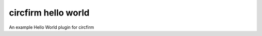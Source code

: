 ..
   SPDX-FileCopyrightText: 2024 Alec Delaney
   SPDX-License-Identifier: MIT

circfirm hello world
====================

An example Hello World plugin for circfirm
